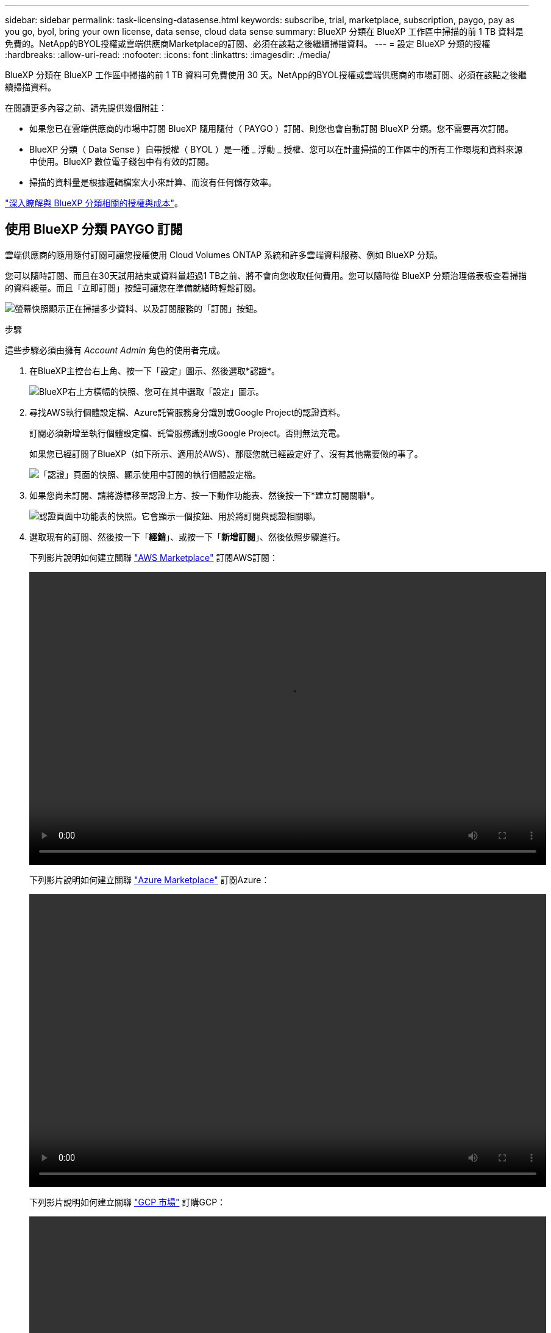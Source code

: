 ---
sidebar: sidebar 
permalink: task-licensing-datasense.html 
keywords: subscribe, trial, marketplace, subscription, paygo, pay as you go, byol, bring your own license, data sense, cloud data sense 
summary: BlueXP 分類在 BlueXP 工作區中掃描的前 1 TB 資料是免費的。NetApp的BYOL授權或雲端供應商Marketplace的訂閱、必須在該點之後繼續掃描資料。 
---
= 設定 BlueXP 分類的授權
:hardbreaks:
:allow-uri-read: 
:nofooter: 
:icons: font
:linkattrs: 
:imagesdir: ./media/


[role="lead"]
BlueXP 分類在 BlueXP 工作區中掃描的前 1 TB 資料可免費使用 30 天。NetApp的BYOL授權或雲端供應商的市場訂閱、必須在該點之後繼續掃描資料。

在閱讀更多內容之前、請先提供幾個附註：

* 如果您已在雲端供應商的市場中訂閱 BlueXP 隨用隨付（ PAYGO ）訂閱、則您也會自動訂閱 BlueXP 分類。您不需要再次訂閱。
* BlueXP 分類（ Data Sense ）自帶授權（ BYOL ）是一種 _ 浮動 _ 授權、您可以在計畫掃描的工作區中的所有工作環境和資料來源中使用。BlueXP 數位電子錢包中有有效的訂閱。
* 掃描的資料量是根據邏輯檔案大小來計算、而沒有任何儲存效率。


link:concept-cloud-compliance.html#cost["深入瞭解與 BlueXP 分類相關的授權與成本"]。



== 使用 BlueXP 分類 PAYGO 訂閱

雲端供應商的隨用隨付訂閱可讓您授權使用 Cloud Volumes ONTAP 系統和許多雲端資料服務、例如 BlueXP 分類。

您可以隨時訂閱、而且在30天試用結束或資料量超過1 TB之前、將不會向您收取任何費用。您可以隨時從 BlueXP 分類治理儀表板查看掃描的資料總量。而且「立即訂閱」按鈕可讓您在準備就緒時輕鬆訂閱。

image:screenshot_compliance_subscribe.png["螢幕快照顯示正在掃描多少資料、以及訂閱服務的「訂閱」按鈕。"]

.步驟
這些步驟必須由擁有 _Account Admin_ 角色的使用者完成。

. 在BlueXP主控台右上角、按一下「設定」圖示、然後選取*認證*。
+
image:screenshot_settings_icon.gif["BlueXP右上方橫幅的快照、您可在其中選取「設定」圖示。"]

. 尋找AWS執行個體設定檔、Azure託管服務身分識別或Google Project的認證資料。
+
訂閱必須新增至執行個體設定檔、託管服務識別或Google Project。否則無法充電。

+
如果您已經訂閱了BlueXP（如下所示、適用於AWS）、那麼您就已經設定好了、沒有其他需要做的事了。

+
image:screenshot_profile_subscription.gif["「認證」頁面的快照、顯示使用中訂閱的執行個體設定檔。"]

. 如果您尚未訂閱、請將游標移至認證上方、按一下動作功能表、然後按一下*建立訂閱關聯*。
+
image:screenshot_add_subscription.gif["認證頁面中功能表的快照。它會顯示一個按鈕、用於將訂閱與認證相關聯。"]

. 選取現有的訂閱、然後按一下「*經銷*」、或按一下「*新增訂閱*」、然後依照步驟進行。
+
下列影片說明如何建立關聯 https://aws.amazon.com/marketplace/pp/prodview-oorxakq6lq7m4?sr=0-8&ref_=beagle&applicationId=AWSMPContessa["AWS Marketplace"^] 訂閱AWS訂閱：

+
video::video_subscribing_aws.mp4[width=848,height=480]
+
下列影片說明如何建立關聯 https://azuremarketplace.microsoft.com/en-us/marketplace/apps/netapp.cloud-manager?tab=Overview["Azure Marketplace"^] 訂閱Azure：

+
video::video_subscribing_azure.mp4[width=848,height=480]
+
下列影片說明如何建立關聯 https://console.cloud.google.com/marketplace/details/netapp-cloudmanager/cloud-manager?supportedpurview=project&rif_reserved["GCP 市場"^] 訂購GCP：

+
video::video_subscribing_gcp.mp4[width=848,height=480]




== 使用 BlueXP 分類 BYOL 授權

NetApp自帶授權、提供1年、2年或3年期限。BYOL BlueXP 分類（ Data Sense ）授權是一個 _ 浮動 _ 授權、其總容量由 * 所有 * 的工作環境和資料來源共享、讓初始授權和續約變得更簡單。

如果您沒有 BlueXP 分類授權、請聯絡我們購買：

* mailto：ng-contact-data-sense@netapp.com？Subject =授權[傳送電子郵件以購買授權]。
* 按一下BlueXP右下角的聊天圖示、申請授權。


或者、如果您沒有使用未指派的 Cloud Volumes ONTAP 節點型授權、您可以將其轉換為具有相同美元對等和相同到期日的 BlueXP 分類授權。 https://docs.netapp.com/us-en/bluexp-cloud-volumes-ontap/task-manage-node-licenses.html#exchange-unassigned-node-based-licenses["如需詳細資料、請前往此處"^]。

您可以使用 BlueXP 中的 BlueXP 數位錢包頁面來管理 BlueXP 分類 BYOL 授權。您可以新增授權並更新現有授權。



=== 取得 BlueXP 分類授權檔案

購買 BlueXP 分類（ Data Sense ）授權後、您可以輸入 BlueXP 分類序號和 NSS 帳戶、或上傳 NLF 授權檔案、在 BlueXP 中啟動授權。下列步驟說明如果您打算使用NLF授權檔案、該如何取得該檔案。

如果您已在內部部署網站中沒有網際網路存取權的主機上部署 BlueXP 分類、表示您已在中部署 BlueXP Connector https://docs.netapp.com/us-en/bluexp-setup-admin/concept-modes.html#private-mode["私有模式"^]、您必須從連線網際網路的系統取得授權檔案。無法使用序號和NSS帳戶啟動使用許可、進行暗色站台安裝。

.開始之前
開始之前、您必須先取得下列資訊：

* BlueXP 分類序號
+
請從您的銷售訂單中找出此號碼、或聯絡客戶團隊以取得此資訊。

* BlueXP 帳戶 ID
+
您可以從BlueXP頂端選取「*帳戶*」下拉式清單、然後按一下帳戶旁的「*管理帳戶*」、即可找到您的BlueXP帳戶ID。您的帳戶ID位於「總覽」索引標籤。若為無法存取網際網路的私人模式網站、請使用 *account-DARKSITE1* 。



.步驟
. 登入 https://mysupport.netapp.com["NetApp 支援網站"^] 然後按一下*系統>軟體授權*。
. 輸入您的 BlueXP 分類授權序號。
+
image:screenshot_cloud_tiering_license_step1.gif["顯示依序號搜尋後授權表格的快照。"]

. 在 * 授權金鑰 * 欄下、按一下 * 取得 NetApp 授權檔案 * 。
. 輸入您的租戶 ID （ BlueXP 帳戶 ID ）、然後按一下 * 提交 * 以下載授權檔案。
+
image:screenshot_cloud_tiering_license_step2.gif["螢幕擷取畫面會顯示「Get license（取得授權）」對話方塊、您可在此輸入租戶ID、然後按一下「Submit（提交）」下載授權檔案。"]





=== 將 BlueXP 分類 BYOL 授權新增至您的帳戶

購買 BlueXP 帳戶的 BlueXP 分類（ Data Sense ）授權後、您必須將授權新增至 BlueXP 、才能使用 BlueXP 分類服務。

.步驟
. 在BlueXP功能表中、按一下*管理>數位錢包*、然後選取*資料服務授權*索引標籤。
. 按一下「 * 新增授權 * 」。
. 在_新增授權_對話方塊中、輸入授權資訊、然後按一下*新增授權*：
+
** 如果您有 BlueXP 分類授權序號、而且知道您的 NSS 帳戶、請選取 * 輸入序號 * 選項、然後輸入該資訊。
+
如果下拉式清單中沒有您的 NetApp 支援網站帳戶， https://docs.netapp.com/us-en/bluexp-setup-admin/task-adding-nss-accounts.html["將新增至BlueXP的NSS帳戶"^]。

** 如果您有 BlueXP 分類授權檔案（安裝在黑暗的網站中時需要）、請選取 * 上傳授權檔案 * 選項、然後依照提示附加檔案。
+
image:screenshot_services_license_add.png["螢幕擷取畫面顯示新增 BlueXP 分類 BYOL 授權的頁面。"]





.結果
BlueXP 會新增授權、讓 BlueXP 分類服務處於作用中狀態。



=== 更新 BlueXP 分類 BYOL 授權

如果您的授權期限即將到期、或是您的授權容量已達到上限、您將會收到 BlueXP 分類的通知。

image:screenshot_services_license_expire_cc1.png["在 BlueXP 分類頁面中顯示過期授權的螢幕擷取畫面。"]

此狀態也會出現在 BlueXP 數位錢包中。

image:screenshot_services_license_expire_cc2.png["BlueXP 數位錢包頁面中顯示過期授權的螢幕擷取畫面。"]

您可以在 BlueXP 分類授權過期前更新、使您不中斷存取掃描資料的能力。

.步驟
. 按一下BlueXP右下角的聊天圖示、即可針對特定序號、要求延長您的術語或額外的Cloud Data Sense授權容量。您也可以傳送電子郵件至mailto：ng-contact-data-sense@netapp.com®Subject=Licensing[寄送電子郵件要求更新授權]。
+
在您支付授權費用並向 NetApp 支援網站 註冊之後、 BlueXP 會自動更新 BlueXP 數位錢包中的授權、而「資料服務授權」頁面則會在 5 到 10 分鐘內反映變更。

. 如果BlueXP無法自動更新授權（例如、安裝在暗點）、則您需要手動上傳授權檔案。
+
.. 您可以 <<取得 BlueXP 分類授權檔案,從NetApp支援網站取得授權檔案>>。
.. 在 BlueXP 數位電子錢包頁面上的 _Data Services Licenses_ 標籤中、按一下 image:screenshot_horizontal_more_button.gif["更多圖示"] 如需您要更新的服務序號、請按一下*更新授權*。
+
image:screenshot_services_license_update.png["選取特定服務的「更新授權」按鈕的快照。"]

.. 在「更新授權」頁面上傳授權檔案、然後按一下「*更新授權*」。




.結果
BlueXP 會更新授權、讓您的 BlueXP 分類服務繼續處於作用中狀態。



=== BYOL 授權考量

使用 BlueXP 分類（ Data Sense ） BYOL 授權時、當您正在掃描的所有資料大小接近容量上限或接近授權到期日時、 BlueXP 分類 UI 和 BlueXP 數位錢包 UI 中會顯示警告。您會收到下列警告：

* 當您正在掃描的資料量達到授權容量的80%時、當您達到限制時、也會再次顯示
* 授權到期前 30 天、授權到期後再一次


當您看到這些警告時、請使用BlueXP介面右下角的聊天圖示來續約授權。

如果您的授權過期、或您已達到 BYOL 限制、 BlueXP 分類仍會繼續執行、但儀表板的存取會遭到封鎖、因此您無法檢視任何掃描資料的相關資訊。如果您想減少所掃描的磁碟區數量、使容量使用量可能低於授權限制、則只有「_Configuration」頁面可用。

一旦您續約 BYOL 授權、 BlueXP 會自動更新 BlueXP 數位錢包中的授權、並提供所有儀表板的完整存取權。如果BlueXP無法透過安全的網際網路連線存取授權檔案（例如、安裝在暗點）、您可以自行取得該檔案、然後手動上傳至BlueXP。如需相關指示、請參閱 <<更新 BlueXP 分類 BYOL 授權,如何更新 BlueXP 分類授權>>。


NOTE: 如果您使用的帳戶同時擁有 BYOL 授權和 PAYGO 訂閱、則 BlueXP 分類 _ 不會在 BYOL 授權到期時切換至 PAYGO 訂閱。您必須續約BYOL授權。
